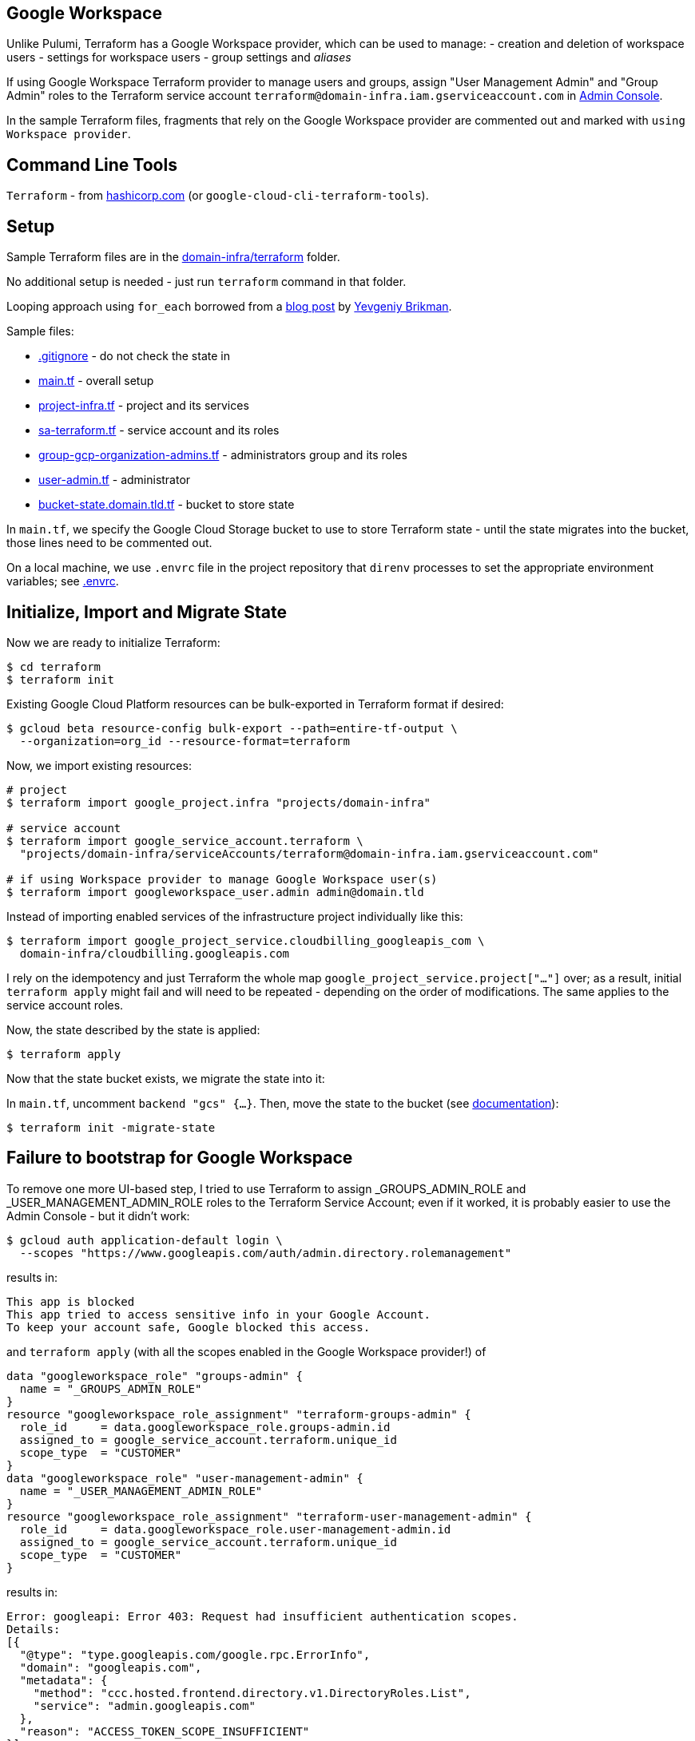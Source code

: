 == Google Workspace

Unlike Pulumi, Terraform has a Google Workspace provider, which can be used
to manage:
- creation and deletion of workspace users
- settings for workspace users
- group settings and _aliases_

If using Google Workspace Terraform provider to manage users and groups,
assign "User Management Admin" and "Group Admin" roles to
the Terraform service account `terraform@domain-infra.iam.gserviceaccount.com`
in https://admin.google.com/ac/roles[Admin Console].

In the sample Terraform files, fragments that rely on the Google Workspace provider
are commented out and marked with `using Workspace provider`.

== Command Line Tools

`Terraform` - from https://learn.hashicorp.com/tutorials/terraform/install-cli[hashicorp.com] (or `google-cloud-cli-terraform-tools`).

== Setup

Sample Terraform files are in the link:domain-infra/terraform[domain-infra/terraform] folder.

No additional setup is needed - just run `terraform` command in that folder.

Looping approach using `for_each` borrowed from a https://blog.gruntwork.io/terraform-tips-tricks-loops-if-statements-and-gotchas-f739bbae55f9[blog post]
by https://medium.com/@brikis98[Yevgeniy Brikman].

Sample files:

- link:domain-infra/terraform/terraform/.gitignore[.gitignore] - do not check the state in
- link:domain-infra/terraform/terraform/main.tf[main.tf] - overall setup
- link:domain-infra/terraform/terraform/project-infra.tf[project-infra.tf] - project and its services
- link:domain-infra/terraform/terraform/sa-terraform.tf[sa-terraform.tf] - service account and its roles
- link:domain-infra/terraform/terraform/group-gcp-organization-admins.tf[group-gcp-organization-admins.tf] - administrators group and its roles
- link:domain-infra/terraform/terraform/user-admin.tf[user-admin.tf] - administrator
- link:domain-infra/terraform/terraform/bucket-state.domain.tld.tf[bucket-state.domain.tld.tf] - bucket to store state

In `main.tf`, we specify the Google Cloud Storage bucket to use to store Terraform state -
until the state migrates into the bucket, those lines need to be commented out.

On a local machine, we use `.envrc` file in the project repository
that `direnv` processes to set the appropriate environment variables;
see link:domain-infra/terraform/.envrc[.envrc].

== Initialize, Import and Migrate State

Now we are ready to initialize Terraform:

[source,shell]
$ cd terraform
$ terraform init

Existing Google Cloud Platform resources can be bulk-exported in Terraform format if desired:
[source,shell]
$ gcloud beta resource-config bulk-export --path=entire-tf-output \
  --organization=org_id --resource-format=terraform

Now, we import existing resources:

[source,shell]
----
# project
$ terraform import google_project.infra "projects/domain-infra"

# service account
$ terraform import google_service_account.terraform \
  "projects/domain-infra/serviceAccounts/terraform@domain-infra.iam.gserviceaccount.com"

# if using Workspace provider to manage Google Workspace user(s)
$ terraform import googleworkspace_user.admin admin@domain.tld
----

Instead of importing enabled services of the infrastructure project individually like this:
[source,shell]
$ terraform import google_project_service.cloudbilling_googleapis_com \
  domain-infra/cloudbilling.googleapis.com

I rely on the idempotency and just Terraform the whole
map `google_project_service.project["..."]` over;
as a result, initial `terraform apply` might fail
and will need to be repeated - depending on the order of modifications.
The same applies to the service account roles.

Now, the state described by the state is applied:
[source,shell]
$ terraform apply

Now that the state bucket exists, we migrate the state into it:

In `main.tf`, uncomment `backend "gcs" {...}`.
Then, move the state to the bucket (see https://registry.terraform.io/providers/hashicorp/terraform/latest/docs/data-sources/remote_state[documentation]):
[source,shell]
$ terraform init -migrate-state

== Failure to bootstrap for Google Workspace
To remove one more UI-based step,
I tried to use Terraform to assign
_GROUPS_ADMIN_ROLE and _USER_MANAGEMENT_ADMIN_ROLE roles
to the Terraform Service Account;
even if it worked, it is probably easier to use the Admin Console - but it didn't work:

[source,shell]
----
$ gcloud auth application-default login \
  --scopes "https://www.googleapis.com/auth/admin.directory.rolemanagement"
----
results in:
[source,text]
----
This app is blocked
This app tried to access sensitive info in your Google Account.
To keep your account safe, Google blocked this access.
----
and `terraform apply` (with all the scopes enabled in the Google Workspace provider!) of
[source,terraform]
----
data "googleworkspace_role" "groups-admin" {
  name = "_GROUPS_ADMIN_ROLE"
}
resource "googleworkspace_role_assignment" "terraform-groups-admin" {
  role_id     = data.googleworkspace_role.groups-admin.id
  assigned_to = google_service_account.terraform.unique_id
  scope_type  = "CUSTOMER"
}
data "googleworkspace_role" "user-management-admin" {
  name = "_USER_MANAGEMENT_ADMIN_ROLE"
}
resource "googleworkspace_role_assignment" "terraform-user-management-admin" {
  role_id     = data.googleworkspace_role.user-management-admin.id
  assigned_to = google_service_account.terraform.unique_id
  scope_type  = "CUSTOMER"
}
----
results in:
[source,text]
----
Error: googleapi: Error 403: Request had insufficient authentication scopes.
Details:
[{
  "@type": "type.googleapis.com/google.rpc.ErrorInfo",
  "domain": "googleapis.com",
  "metadata": {
    "method": "ccc.hosted.frontend.directory.v1.DirectoryRoles.List",
    "service": "admin.googleapis.com"
  },
  "reason": "ACCESS_TOKEN_SCOPE_INSUFFICIENT"
}]
Insufficient Permission ... in data "googleworkspace_role" "groups-admin"
----
